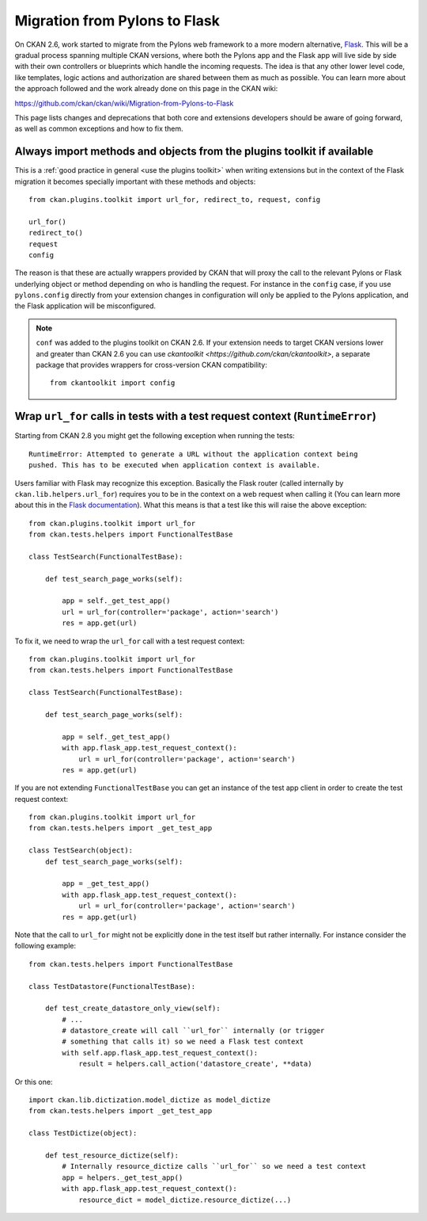 ==============================
Migration from Pylons to Flask
==============================

On CKAN 2.6, work started to migrate from the Pylons web framework to a more
modern alternative, `Flask <http://flask.pocoo.org/>`_. This will be a gradual
process spanning multiple CKAN versions, where both the Pylons app and the
Flask app will live side by side with their own controllers or blueprints
which handle the incoming requests. The idea is that any other lower level code,
like templates, logic actions and authorization are shared between them as much
as possible. You can learn more about the approach followed and the work
already done on this page in the CKAN wiki:

https://github.com/ckan/ckan/wiki/Migration-from-Pylons-to-Flask

This page lists changes and deprecations that both core and extensions
developers should be aware of going forward, as well as common exceptions and
how to fix them.

-----------------------------------------------------------------------
Always import methods and objects from the plugins toolkit if available
-----------------------------------------------------------------------

This is a :ref:`good practice in general <use the plugins toolkit>` when
writing extensions but in the context of the Flask migration it becomes
specially important with these methods and objects::

    from ckan.plugins.toolkit import url_for, redirect_to, request, config

    url_for()
    redirect_to()
    request
    config

The reason is that these are actually wrappers provided by CKAN that will proxy
the call to the relevant Pylons or Flask underlying object or method depending
on who is handling the request. For instance in the ``config`` case, if you use
``pylons.config`` directly from your extension changes in configuration will
only be applied to the Pylons application, and the Flask application will be
misconfigured.

.. note:: ``conf`` was added to the plugins toolkit on CKAN 2.6. If your
    extension needs to target CKAN versions lower and greater than CKAN 2.6 you
    can use `ckantoolkit <https://github.com/ckan/ckantoolkit>`, a separate
    package that provides wrappers for cross-version CKAN compatibility::

        from ckantoolkit import config


------------------------------------------------------------------------------
Wrap ``url_for`` calls in tests with a test request context (``RuntimeError``)
------------------------------------------------------------------------------

Starting from CKAN 2.8 you might get the following exception when running the
tests::

    RuntimeError: Attempted to generate a URL without the application context being
    pushed. This has to be executed when application context is available.

Users familiar with Flask may recognize this exception. Basically the Flask
router (called internally by ``ckan.lib.helpers.url_for``) requires you to be
in the context on a web request when calling it (You can learn more about this
in the `Flask documentation <http://flask.pocoo.org/docs/testing/>`_). What this
means is that a test like this will raise the above exception::

    from ckan.plugins.toolkit import url_for    
    from ckan.tests.helpers import FunctionalTestBase

    class TestSearch(FunctionalTestBase):

        def test_search_page_works(self):

            app = self._get_test_app()
            url = url_for(controller='package', action='search')              
            res = app.get(url)

To fix it, we need to wrap the ``url_for`` call with a test request context::

    from ckan.plugins.toolkit import url_for    
    from ckan.tests.helpers import FunctionalTestBase

    class TestSearch(FunctionalTestBase):

        def test_search_page_works(self):

            app = self._get_test_app()
            with app.flask_app.test_request_context():
                url = url_for(controller='package', action='search')              
            res = app.get(url)

If you are not extending ``FunctionalTestBase`` you can get an instance of the
test app client in order to create the test request context::

    from ckan.plugins.toolkit import url_for
    from ckan.tests.helpers import _get_test_app

    class TestSearch(object):
        def test_search_page_works(self):

            app = _get_test_app()
            with app.flask_app.test_request_context():
                url = url_for(controller='package', action='search')              
            res = app.get(url)

Note that the call to ``url_for`` might not be explicitly done in the test
itself but rather internally. For instance consider the following example::


    from ckan.tests.helpers import FunctionalTestBase

    class TestDatastore(FunctionalTestBase):

        def test_create_datastore_only_view(self):
            # ...
            # datastore_create will call ``url_for`` internally (or trigger
            # something that calls it) so we need a Flask test context
            with self.app.flask_app.test_request_context():
                result = helpers.call_action('datastore_create', **data)

Or this one::

    import ckan.lib.dictization.model_dictize as model_dictize
    from ckan.tests.helpers import _get_test_app

    class TestDictize(object):

        def test_resource_dictize(self):
            # Internally resource_dictize calls ``url_for`` so we need a test context
            app = helpers._get_test_app()
            with app.flask_app.test_request_context():
                resource_dict = model_dictize.resource_dictize(...)
